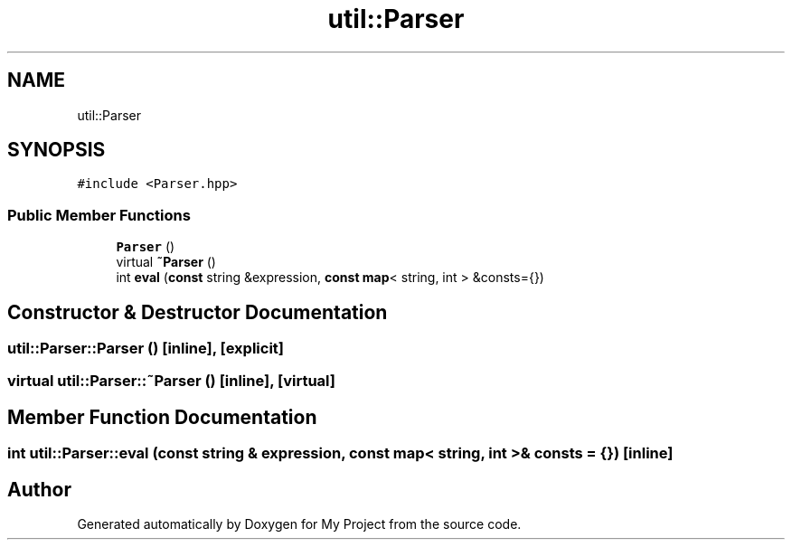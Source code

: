 .TH "util::Parser" 3 "Sun Jul 12 2020" "My Project" \" -*- nroff -*-
.ad l
.nh
.SH NAME
util::Parser
.SH SYNOPSIS
.br
.PP
.PP
\fC#include <Parser\&.hpp>\fP
.SS "Public Member Functions"

.in +1c
.ti -1c
.RI "\fBParser\fP ()"
.br
.ti -1c
.RI "virtual \fB~Parser\fP ()"
.br
.ti -1c
.RI "int \fBeval\fP (\fBconst\fP string &expression, \fBconst\fP \fBmap\fP< string, int > &consts={})"
.br
.in -1c
.SH "Constructor & Destructor Documentation"
.PP 
.SS "util::Parser::Parser ()\fC [inline]\fP, \fC [explicit]\fP"

.SS "virtual util::Parser::~Parser ()\fC [inline]\fP, \fC [virtual]\fP"

.SH "Member Function Documentation"
.PP 
.SS "int util::Parser::eval (\fBconst\fP string & expression, \fBconst\fP \fBmap\fP< string, int > & consts = \fC{}\fP)\fC [inline]\fP"


.SH "Author"
.PP 
Generated automatically by Doxygen for My Project from the source code\&.
